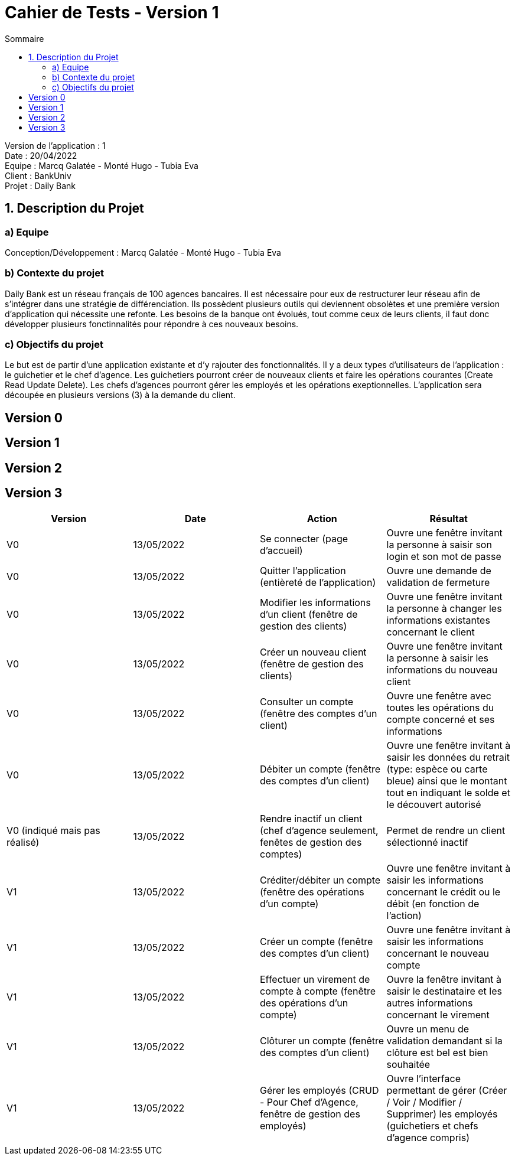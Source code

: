 = Cahier de Tests - Version 1
:toc:
:toc-title: Sommaire

Version de l'application : 1 +
Date : 20/04/2022 +
Equipe : Marcq Galatée - Monté Hugo - Tubia Eva +
Client : BankUniv +
Projet : Daily Bank + 

<<<
== 1. Description du Projet
=== a) Equipe

Conception/Développement : Marcq Galatée - Monté Hugo - Tubia Eva +

=== b) Contexte du projet

Daily Bank est un réseau français de 100 agences bancaires. Il est nécessaire pour eux de restructurer leur réseau afin de s’intégrer dans une stratégie de différenciation. Ils possèdent plusieurs outils qui deviennent obsolètes et une première version d’application qui nécessite une refonte. Les besoins de la banque ont évolués, tout comme ceux de leurs clients, il faut donc développer plusieurs fonctinnalités pour répondre à ces nouveaux besoins.

=== c) Objectifs du projet

Le but est de partir d’une application existante et d’y rajouter des fonctionnalités. Il y a deux types d’utilisateurs de l’application : le guichetier et le chef d’agence. Les guichetiers pourront créer de nouveaux clients et faire les opérations courantes (Create Read Update Delete). Les chefs d’agences pourront gérer les employés et les opérations exeptionnelles. L’application sera découpée en plusieurs versions (3) à la demande du client.

== Version 0

== Version 1

== Version 2

== Version 3

|===
| Version | Date | Action | Résultat

| V0
| 13/05/2022
| Se connecter (page d'accueil) 
| Ouvre une fenêtre invitant la personne à saisir son login et son mot de passe

| V0
| 13/05/2022
| Quitter l'application (entièreté de l'application)
| Ouvre une demande de validation de fermeture

| V0
| 13/05/2022
| Modifier les informations d'un client (fenêtre de gestion des clients)
| Ouvre une fenêtre invitant la personne à changer les informations existantes concernant le client

| V0
| 13/05/2022
| Créer un nouveau client (fenêtre de gestion des clients)
| Ouvre une fenêtre invitant la personne à saisir les informations du nouveau client

| V0
| 13/05/2022
| Consulter un compte (fenêtre des comptes d'un client)
| Ouvre une fenêtre avec toutes les opérations du compte concerné et ses informations

| V0
| 13/05/2022
| Débiter un compte (fenêtre des comptes d'un client)
| Ouvre une fenêtre invitant à saisir les données du retrait (type: espèce ou carte bleue) ainsi que le montant tout en indiquant le solde et le découvert autorisé

| V0 (indiqué mais pas réalisé)
| 13/05/2022
| Rendre inactif un client (chef d'agence seulement,  fenêtes de gestion des comptes)
| Permet de rendre un client sélectionné inactif

| V1
| 13/05/2022
| Créditer/débiter un compte (fenêtre des opérations d'un compte)
| Ouvre une fenêtre invitant à saisir les informations concernant le crédit ou le débit (en fonction de l'action)

| V1
| 13/05/2022
| Créer un compte (fenêtre des comptes d'un client)
| Ouvre une fenêtre invitant à saisir les informations concernant le nouveau compte

| V1
| 13/05/2022
| Effectuer un virement de compte à compte (fenêtre des opérations d'un compte)
| Ouvre la fenêtre invitant à saisir le destinataire et les autres informations concernant le virement

| V1
| 13/05/2022
| Clôturer un compte (fenêtre des comptes d'un client)
| Ouvre un menu de validation demandant si la clôture est bel est bien souhaitée

| V1
| 13/05/2022
| Gérer les employés (CRUD - Pour Chef d'Agence, fenêtre de gestion des employés) 
| Ouvre l'interface permettant de gérer (Créer / Voir / Modifier / Supprimer) les employés (guichetiers et chefs d'agence compris)
|===
